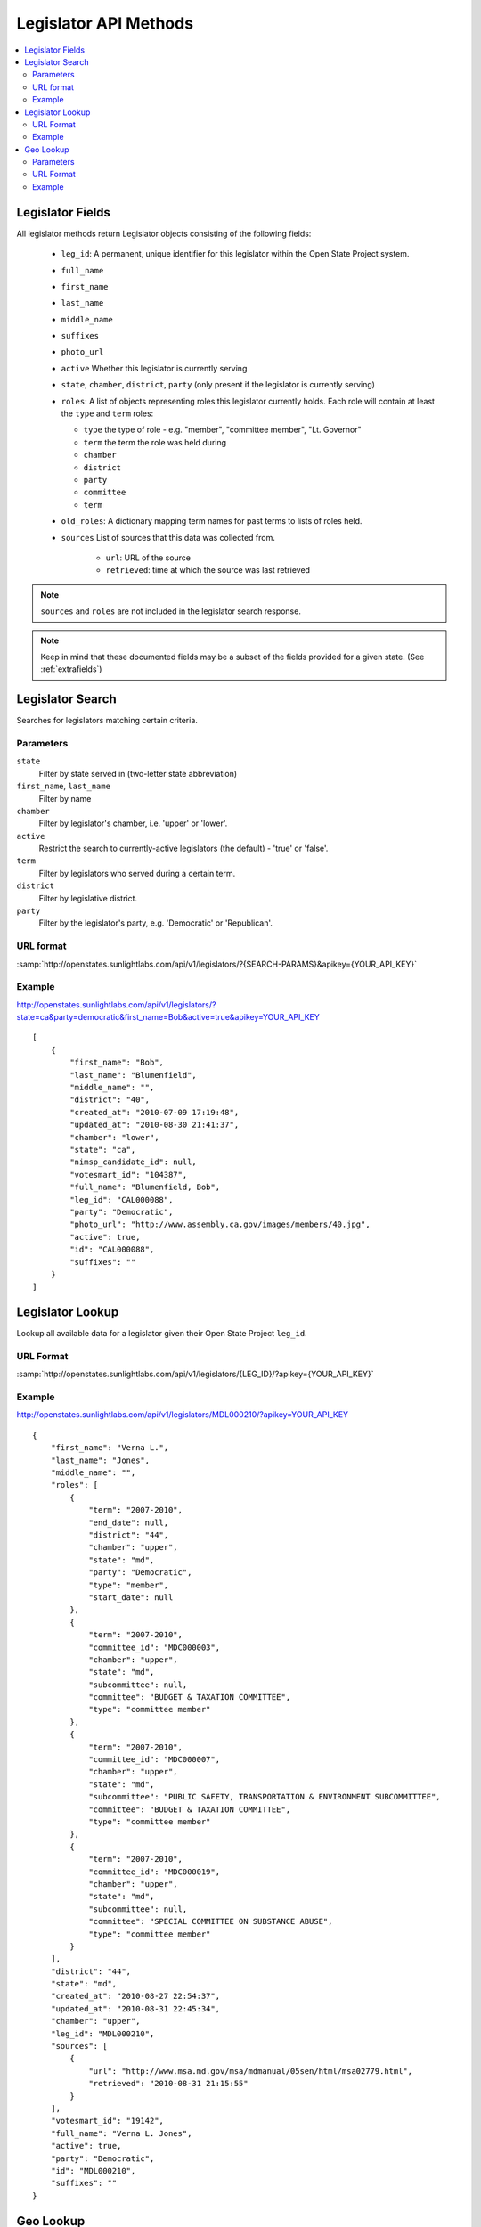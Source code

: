 ======================
Legislator API Methods
======================

.. contents::
    :depth: 2
    :local:

Legislator Fields
=================

All legislator methods return Legislator objects consisting of the following fields:

  * ``leg_id``: A permanent, unique identifier for this legislator
    within the Open State Project system.
  * ``full_name``
  * ``first_name``
  * ``last_name``
  * ``middle_name``
  * ``suffixes``
  * ``photo_url``
  * ``active`` Whether this legislator is currently serving
  * ``state``, ``chamber``, ``district``, ``party`` (only present if the legislator is
    currently serving)
  * ``roles``: A list of objects representing roles this legislator currently holds. Each role will contain at least the ``type`` and
    ``term`` roles:

    * ``type`` the type of role - e.g. "member", "committee member",
      "Lt. Governor"
    * ``term`` the term the role was held during
    * ``chamber``
    * ``district``
    * ``party``
    * ``committee``
    * ``term``
  * ``old_roles``: A dictionary mapping term names for past terms to lists of roles held.
  * ``sources``
    List of sources that this data was collected from.

      * ``url``: URL of the source
      * ``retrieved``: time at which the source was last retrieved

.. note::
    ``sources`` and ``roles`` are not included in the legislator search response.

.. note::
    Keep in mind that these documented fields may be a subset of the fields provided for a given state. (See :ref:`extrafields`)


Legislator Search
=================

Searches for legislators matching certain criteria.

Parameters
----------

``state``
    Filter by state served in (two-letter state abbreviation)
``first_name``, ``last_name``
    Filter by name
``chamber``
    Filter by legislator's chamber, i.e. 'upper' or 'lower'.
``active``
    Restrict the search to currently-active legislators (the default) - 'true' or 'false'.
``term``
    Filter by legislators who served during a certain term.
``district``
    Filter by legislative district.
``party``
    Filter by the legislator's party, e.g. 'Democratic' or 'Republican'.

URL format
----------

:samp:`http://openstates.sunlightlabs.com/api/v1/legislators/?{SEARCH-PARAMS}&apikey={YOUR_API_KEY}`

Example
-------

http://openstates.sunlightlabs.com/api/v1/legislators/?state=ca&party=democratic&first_name=Bob&active=true&apikey=YOUR_API_KEY

::

    [
        {
            "first_name": "Bob",
            "last_name": "Blumenfield",
            "middle_name": "",
            "district": "40",
            "created_at": "2010-07-09 17:19:48",
            "updated_at": "2010-08-30 21:41:37",
            "chamber": "lower",
            "state": "ca",
            "nimsp_candidate_id": null,
            "votesmart_id": "104387",
            "full_name": "Blumenfield, Bob",
            "leg_id": "CAL000088",
            "party": "Democratic",
            "photo_url": "http://www.assembly.ca.gov/images/members/40.jpg",
            "active": true,
            "id": "CAL000088",
            "suffixes": ""
        }
    ]


Legislator Lookup
=================

Lookup all available data for a legislator given their Open State Project ``leg_id``.

URL Format
----------

:samp:`http://openstates.sunlightlabs.com/api/v1/legislators/{LEG_ID}/?apikey={YOUR_API_KEY}`

Example
-------

http://openstates.sunlightlabs.com/api/v1/legislators/MDL000210/?apikey=YOUR_API_KEY

::

    {
        "first_name": "Verna L.",
        "last_name": "Jones",
        "middle_name": "",
        "roles": [
            {
                "term": "2007-2010",
                "end_date": null,
                "district": "44",
                "chamber": "upper",
                "state": "md",
                "party": "Democratic",
                "type": "member",
                "start_date": null
            },
            {
                "term": "2007-2010",
                "committee_id": "MDC000003",
                "chamber": "upper",
                "state": "md",
                "subcommittee": null,
                "committee": "BUDGET & TAXATION COMMITTEE",
                "type": "committee member"
            },
            {
                "term": "2007-2010",
                "committee_id": "MDC000007",
                "chamber": "upper",
                "state": "md",
                "subcommittee": "PUBLIC SAFETY, TRANSPORTATION & ENVIRONMENT SUBCOMMITTEE",
                "committee": "BUDGET & TAXATION COMMITTEE",
                "type": "committee member"
            },
            {
                "term": "2007-2010",
                "committee_id": "MDC000019",
                "chamber": "upper",
                "state": "md",
                "subcommittee": null,
                "committee": "SPECIAL COMMITTEE ON SUBSTANCE ABUSE",
                "type": "committee member"
            }
        ],
        "district": "44",
        "state": "md",
        "created_at": "2010-08-27 22:54:37",
        "updated_at": "2010-08-31 22:45:34",
        "chamber": "upper",
        "leg_id": "MDL000210",
        "sources": [
            {
                "url": "http://www.msa.md.gov/msa/mdmanual/05sen/html/msa02779.html",
                "retrieved": "2010-08-31 21:15:55"
            }
        ],
        "votesmart_id": "19142",
        "full_name": "Verna L. Jones",
        "active": true,
        "party": "Democratic",
        "id": "MDL000210",
        "suffixes": ""
    }


Geo Lookup
==========

Lookup all legislators that serve districts containing a given geographical point.

Parameters
----------

``lat``
    Latitude of point to use for district lookup
``long``
    Longitude of point to use for district lookup

URL Format
----------

:samp:`http://openstates.sunlightlabs.com/api/v1/legislators/geo/?long={LONGITUDE}&lat={LATITUDE}&apikey={YOUR_API_KEY}`

Example
-------

http://openstates.sunlightlabs.com/api/v1/legislators/geo/?long=-78.76648&lat=35.81336&apikey=YOUR_API_KEY

::

    [
        {
            "created_at": "2010-08-03 17:14:48",
            "first_name": "Jennifer",
            "last_name": "Weiss",
            "middle_name": "",
            "suffix": "",
            "district": "35",
            "chamber": "lower",
            "roles": [
                {
                    "term": "2009-2010",
                    "end_date": null,
                    "district": "35",
                    "chamber": "lower",
                    "state": "nc",
                    "party": "Democratic",
                    "type": "member",
                    "start_date": null
                }
            ],
            "updated_at": "2010-09-01 01:11:12",
            "sources": [
                {
                    "url": "http://www.ncga.state.nc.us/gascripts/members/memberList.pl?sChamber=House",
                    "retrieved": "2010-08-31 23:53:37"
                }
            ],
            "state": "nc",
            "nimsp_candidate_id": 99623,
            "votesmart_id": "40966",
            "full_name": "Jennifer Weiss",
            "leg_id": "NCL000172",
            "party": "Democratic",
            "active": true,
            "id": "NCL000172",
            "suffixes": ""
        },
        {
            "created_at": "2010-08-03 17:14:46",
            "first_name": "Josh",
            "last_name": "Stein",
            "middle_name": "",
            "suffix": "",
            "district": "16",
            "chamber": "upper",
            "roles": [
                {
                    "term": "2009-2010",
                    "end_date": null,
                    "district": "16",
                    "chamber": "upper",
                    "state": "nc",
                    "party": "Democratic",
                    "type": "member",
                    "start_date": null
                },
                {
                    "term": "2009-2010",
                    "committee_id": "NCC000002",
                    "chamber": "upper",
                    "state": "nc",
                    "subcommittee": null,
                    "committee": "Appropriations on Department of Transportation",
                    "type": "committee member"
                },
                {
                    "term": "2009-2010",
                    "committee_id": "NCC000008",
                    "chamber": "upper",
                    "state": "nc",
                    "subcommittee": null,
                    "committee": "Appropriations/Base Budget",
                    "type": "committee member"
                },
                {
                    "term": "2009-2010",
                    "committee_id": "NCC000009",
                    "chamber": "upper",
                    "state": "nc",
                    "subcommittee": null,
                    "committee": "Commerce",
                    "type": "committee member"
                },
                {
                    "term": "2009-2010",
                    "committee_id": "NCC000010",
                    "chamber": "upper",
                    "state": "nc",
                    "subcommittee": null,
                    "committee": "Education/Higher Education",
                    "type": "committee member"
                },
                {
                    "term": "2009-2010",
                    "committee_id": "NCC000011",
                    "chamber": "upper",
                    "state": "nc",
                    "subcommittee": null,
                    "committee": "Finance",
                    "type": "committee member"
                },
                {
                    "term": "2009-2010",
                    "committee_id": "NCC000012",
                    "chamber": "upper",
                    "state": "nc",
                    "subcommittee": null,
                    "committee": "Health Care",
                    "type": "committee member"
                },
                {
                    "term": "2009-2010",
                    "committee_id": "NCC000014",
                    "chamber": "upper",
                    "state": "nc",
                    "subcommittee": null,
                    "committee": "Judiciary I",
                    "type": "committee member"
                },
                {
                    "term": "2009-2010",
                    "committee_id": "NCC000022",
                    "chamber": "upper",
                    "state": "nc",
                    "subcommittee": null,
                    "committee": "Select Committee on Economic Recovery",
                    "type": "committee member"
                },
                {
                    "term": "2009-2010",
                    "committee_id": "NCC000024",
                    "chamber": "upper",
                    "state": "nc",
                    "subcommittee": null,
                    "committee": "Select Committee on Energy, Science and Technology",
                    "type": "committee member"
                }
            ],
            "updated_at": "2010-09-01 01:11:35",
            "sources": [
                {
                    "url": "http://www.ncga.state.nc.us/gascripts/members/memberList.pl?sChamber=Senate",
                    "retrieved": "2010-08-31 23:53:35"
                }
            ],
            "state": "nc",
            "nimsp_candidate_id": 99584,
            "votesmart_id": "102971",
            "full_name": "Josh Stein",
            "leg_id": "NCL000047",
            "party": "Democratic",
            "active": true,
            "id": "NCL000047",
            "suffixes": ""
        }
    ]
